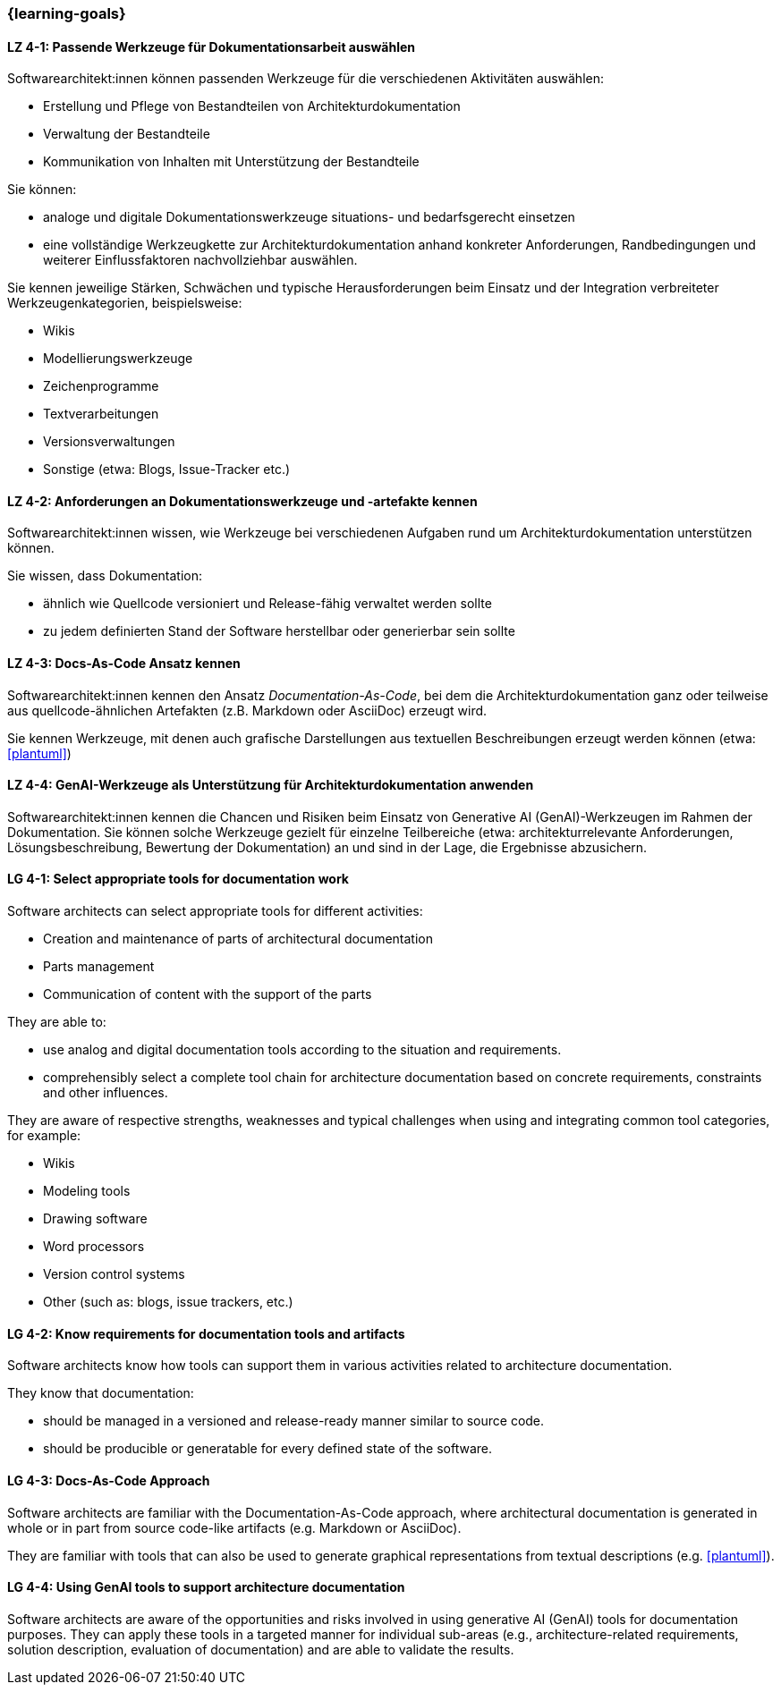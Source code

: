 === {learning-goals}

// tag::DE[]
[[LZ-4-1]]
==== LZ 4-1: Passende Werkzeuge für Dokumentationsarbeit auswählen

Softwarearchitekt:innen können passenden Werkzeuge für die verschiedenen Aktivitäten auswählen:

* Erstellung und Pflege von Bestandteilen von Architekturdokumentation
* Verwaltung der Bestandteile
* Kommunikation von Inhalten mit Unterstützung der Bestandteile

Sie können:

* analoge und digitale Dokumentationswerkzeuge situations- und bedarfsgerecht einsetzen
* eine vollständige Werkzeugkette zur Architekturdokumentation anhand konkreter Anforderungen, Randbedingungen und weiterer Einflussfaktoren nachvollziehbar auswählen.

Sie kennen jeweilige Stärken, Schwächen und typische Herausforderungen beim Einsatz und der Integration verbreiteter Werkzeugenkategorien, beispielsweise:

* Wikis
* Modellierungswerkzeuge
* Zeichenprogramme
* Textverarbeitungen
* Versionsverwaltungen
* Sonstige (etwa: Blogs, Issue-Tracker etc.)


[[LZ-4-2]]
==== LZ 4-2: Anforderungen an Dokumentationswerkzeuge und -artefakte kennen

Softwarearchitekt:innen wissen, wie Werkzeuge bei verschiedenen Aufgaben rund um Architekturdokumentation unterstützen können.

Sie wissen, dass Dokumentation:

* ähnlich wie Quellcode versioniert und Release-fähig verwaltet werden sollte
* zu jedem definierten Stand der Software herstellbar oder generierbar sein sollte

[[LZ-4-3]]
==== LZ 4-3: Docs-As-Code Ansatz kennen

Softwarearchitekt:innen kennen den Ansatz _Documentation-As-Code_, bei dem die Architekturdokumentation ganz oder teilweise aus quellcode-ähnlichen Artefakten (z.B. Markdown oder AsciiDoc) erzeugt wird.

Sie kennen Werkzeuge, mit denen auch grafische Darstellungen aus textuellen Beschreibungen erzeugt werden können (etwa: <<plantuml>>)

[[LZ-4-4]]
==== LZ 4-4: GenAI-Werkzeuge als Unterstützung für Architekturdokumentation anwenden

Softwarearchitekt:innen kennen die Chancen und Risiken beim Einsatz von Generative AI (GenAI)-Werkzeugen im Rahmen der Dokumentation. 
Sie können solche Werkzeuge gezielt für einzelne Teilbereiche (etwa: architekturrelevante Anforderungen, Lösungsbeschreibung, Bewertung der Dokumentation) an und sind in der Lage, die Ergebnisse abzusichern.


// end::DE[]

// tag::EN[]

[[LG-4-1]]
==== LG 4-1: Select appropriate tools for documentation work

Software architects can select appropriate tools for different activities:

* Creation and maintenance of parts of architectural documentation
* Parts management
* Communication of content with the support of the parts

They are able to:

* use analog and digital documentation tools according to the situation and requirements.
* comprehensibly select a complete tool chain for architecture documentation based on concrete requirements, constraints and other influences.

They are aware of respective strengths, weaknesses and typical challenges when using and integrating common tool categories, for example:

* Wikis
* Modeling tools
* Drawing software
* Word processors
* Version control systems
* Other (such as: blogs, issue trackers, etc.)


[[LG-4-2]]
==== LG 4-2: Know requirements for documentation tools and artifacts

Software architects know how tools can support them in various activities related to architecture documentation.

They know that documentation:

* should be managed in a versioned and release-ready manner similar to source code.
* should be producible or generatable for every defined state of the software.


[[LG-4-3]]
==== LG 4-3: Docs-As-Code Approach

Software architects are familiar with the Documentation-As-Code approach, where architectural documentation is generated in whole or in part from source code-like artifacts (e.g.  Markdown or AsciiDoc).

They are familiar with tools that can also be used to generate graphical representations from textual descriptions (e.g. <<plantuml>>).


[[LG-4-4]]
==== LG 4-4: Using GenAI tools to support architecture documentation

Software architects are aware of the opportunities and risks involved in using generative AI (GenAI) tools for documentation purposes. 
They can apply these tools in a targeted manner for individual sub-areas (e.g., architecture-related requirements, solution description, evaluation of documentation) and are able to validate the results.


// end::EN[]


